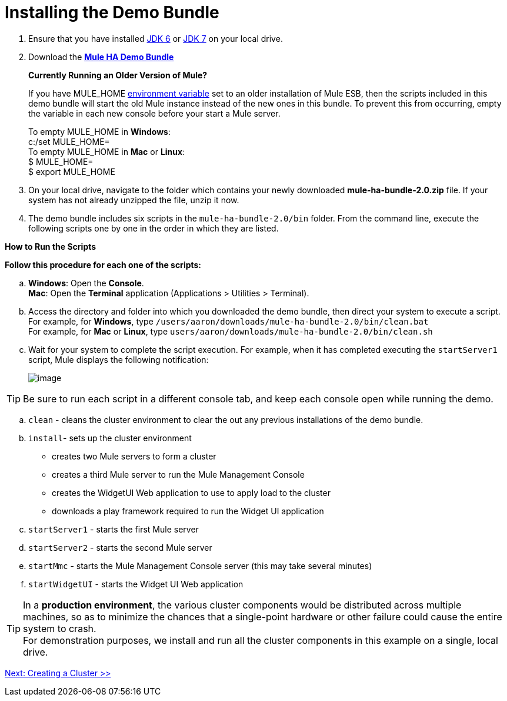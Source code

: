 = Installing the Demo Bundle

. Ensure that you have installed http://www.oracle.com/technetwork/java/javase/downloads/java-archive-downloads-javase6-419409.html[JDK 6] or http://www.oracle.com/technetwork/java/javase/downloads/index.html[JDK 7] on your local drive.
. Download the http://ha-demo.s3.amazonaws.com/mule-ha-bundle-2.0.zip[*Mule HA Demo Bundle*] +
+
*Currently Running an Older Version of Mule?*
+
If you have MULE_HOME http://en.wikipedia.org/wiki/Environment_variable[environment variable] set to an older installation of Mule ESB, then the scripts included in this demo bundle will start the old Mule instance instead of the new ones in this bundle. To prevent this from occurring, empty the variable in each new console before your start a Mule server.
+
To empty MULE_HOME in *Windows*: +
c:/set MULE_HOME=
 +
To empty MULE_HOME in *Mac* or *Linux*: +
 $ MULE_HOME=  +
 $ export MULE_HOME
 +

. On your local drive, navigate to the folder which contains your newly downloaded **mule-ha-bundle-2.0.zip** file. If your system has not already unzipped the file, unzip it now.
. The demo bundle includes six scripts in the `mule-ha-bundle-2.0/bin` folder. From the command line, execute the following scripts one by one in the order in which they are listed.

*How to Run the Scripts*

*Follow this procedure for each one of the scripts:*

.. *Windows*: Open the *Console*. +
*Mac*: Open the *Terminal* application (Applications > Utilities > Terminal).
.. Access the directory and folder into which you downloaded the demo bundle, then direct your system to execute a script. +
 For example, for *Windows*, type `/users/aaron/downloads/mule-ha-bundle-2.0/bin/clean.bat` +
 For example, for *Mac* or *Linux*, type `users/aaron/downloads/mule-ha-bundle-2.0/bin/clean.sh`
.. Wait for your system to complete the script execution. For example, when it has completed executing the `startServer1` script, Mule displays the following notification: +
+

image:/docs/download/attachments/122752310/mule_is_kicking.png?version=1&modificationDate=1349718017664[image]

[TIP]
Be sure to run each script in a different console tab, and keep each console open while running the demo.


 .. `clean` - cleans the cluster environment to clear the out any previous installations of the demo bundle.
.. `install`- sets up the cluster environment +
* creates two Mule servers to form a cluster
* creates a third Mule server to run the Mule Management Console
* creates the WidgetUI Web application to use to apply load to the cluster
* downloads a play framework required to run the Widget UI application
.. `startServer1` - starts the first Mule server
.. `startServer2` - starts the second Mule server
.. `startMmc` - starts the Mule Management Console server (this may take several minutes)
.. `startWidgetUI` - starts the Widget UI Web application

[TIP]
In a *production environment*, the various cluster components would be distributed across multiple machines, so as to minimize the chances that a single-point hardware or other failure could cause the entire system to crash. +
For demonstration purposes, we install and run all the cluster components in this example on a single, local drive.

link:/docs/display/current/2+-+Creating+a+Cluster[Next: Creating a Cluster >>]
